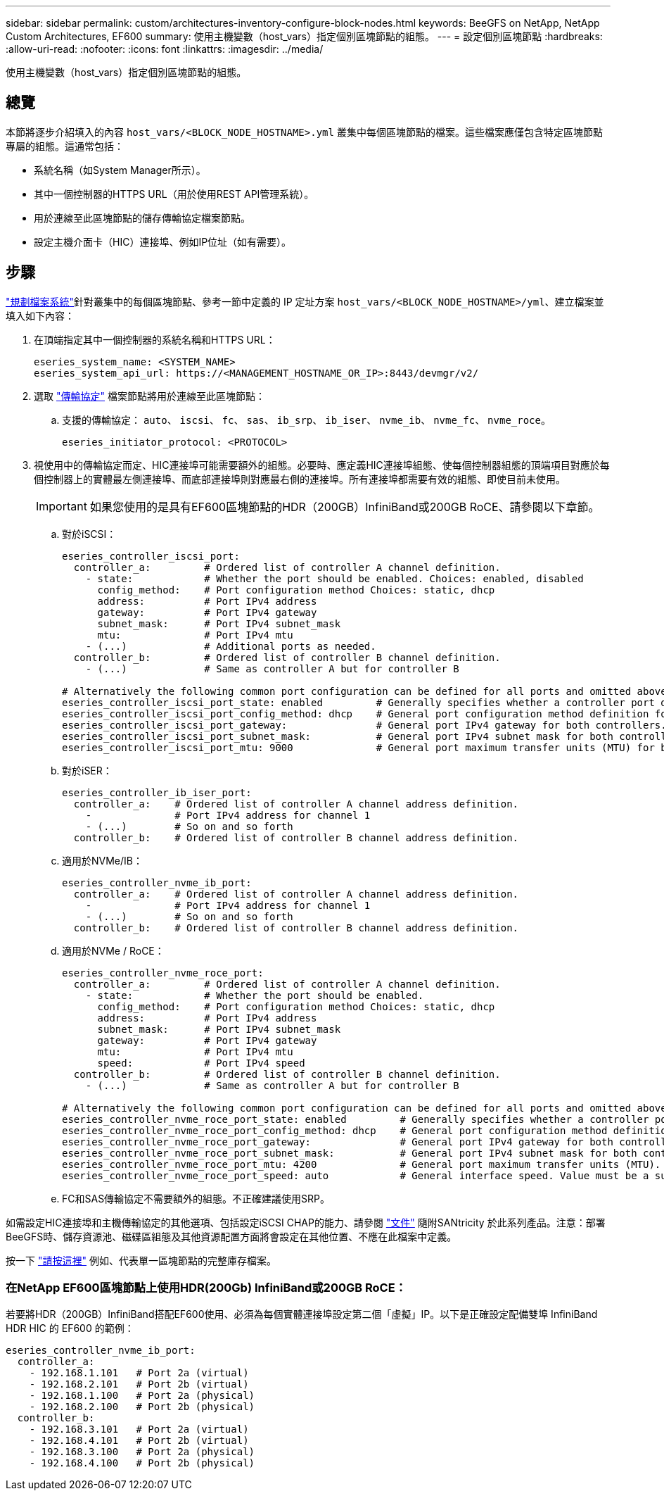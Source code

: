 ---
sidebar: sidebar 
permalink: custom/architectures-inventory-configure-block-nodes.html 
keywords: BeeGFS on NetApp, NetApp Custom Architectures, EF600 
summary: 使用主機變數（host_vars）指定個別區塊節點的組態。 
---
= 設定個別區塊節點
:hardbreaks:
:allow-uri-read: 
:nofooter: 
:icons: font
:linkattrs: 
:imagesdir: ../media/


[role="lead"]
使用主機變數（host_vars）指定個別區塊節點的組態。



== 總覽

本節將逐步介紹填入的內容 `host_vars/<BLOCK_NODE_HOSTNAME>.yml` 叢集中每個區塊節點的檔案。這些檔案應僅包含特定區塊節點專屬的組態。這通常包括：

* 系統名稱（如System Manager所示）。
* 其中一個控制器的HTTPS URL（用於使用REST API管理系統）。
* 用於連線至此區塊節點的儲存傳輸協定檔案節點。
* 設定主機介面卡（HIC）連接埠、例如IP位址（如有需要）。




== 步驟

link:architectures-plan-file-system.html["規劃檔案系統"^]針對叢集中的每個區塊節點、參考一節中定義的 IP 定址方案 `host_vars/<BLOCK_NODE_HOSTNAME>/yml`、建立檔案並填入如下內容：

. 在頂端指定其中一個控制器的系統名稱和HTTPS URL：
+
[source, yaml]
----
eseries_system_name: <SYSTEM_NAME>
eseries_system_api_url: https://<MANAGEMENT_HOSTNAME_OR_IP>:8443/devmgr/v2/
----
. 選取 link:https://github.com/netappeseries/santricity/tree/release-1.3.1/roles/nar_santricity_host#role-variables["傳輸協定"^] 檔案節點將用於連線至此區塊節點：
+
.. 支援的傳輸協定： `auto`、 `iscsi`、 `fc`、 `sas`、 `ib_srp`、 `ib_iser`、 `nvme_ib`、 `nvme_fc`、 `nvme_roce`。
+
[source, yaml]
----
eseries_initiator_protocol: <PROTOCOL>
----


. 視使用中的傳輸協定而定、HIC連接埠可能需要額外的組態。必要時、應定義HIC連接埠組態、使每個控制器組態的頂端項目對應於每個控制器上的實體最左側連接埠、而底部連接埠則對應最右側的連接埠。所有連接埠都需要有效的組態、即使目前未使用。
+

IMPORTANT: 如果您使用的是具有EF600區塊節點的HDR（200GB）InfiniBand或200GB RoCE、請參閱以下章節。

+
.. 對於iSCSI：
+
[source, yaml]
----
eseries_controller_iscsi_port:
  controller_a:         # Ordered list of controller A channel definition.
    - state:            # Whether the port should be enabled. Choices: enabled, disabled
      config_method:    # Port configuration method Choices: static, dhcp
      address:          # Port IPv4 address
      gateway:          # Port IPv4 gateway
      subnet_mask:      # Port IPv4 subnet_mask
      mtu:              # Port IPv4 mtu
    - (...)             # Additional ports as needed.
  controller_b:         # Ordered list of controller B channel definition.
    - (...)             # Same as controller A but for controller B

# Alternatively the following common port configuration can be defined for all ports and omitted above:
eseries_controller_iscsi_port_state: enabled         # Generally specifies whether a controller port definition should be applied Choices: enabled, disabled
eseries_controller_iscsi_port_config_method: dhcp    # General port configuration method definition for both controllers. Choices: static, dhcp
eseries_controller_iscsi_port_gateway:               # General port IPv4 gateway for both controllers.
eseries_controller_iscsi_port_subnet_mask:           # General port IPv4 subnet mask for both controllers.
eseries_controller_iscsi_port_mtu: 9000              # General port maximum transfer units (MTU) for both controllers. Any value greater than 1500 (bytes).

----
.. 對於iSER：
+
[source, yaml]
----
eseries_controller_ib_iser_port:
  controller_a:    # Ordered list of controller A channel address definition.
    -              # Port IPv4 address for channel 1
    - (...)        # So on and so forth
  controller_b:    # Ordered list of controller B channel address definition.
----
.. 適用於NVMe/IB：
+
[source, yaml]
----
eseries_controller_nvme_ib_port:
  controller_a:    # Ordered list of controller A channel address definition.
    -              # Port IPv4 address for channel 1
    - (...)        # So on and so forth
  controller_b:    # Ordered list of controller B channel address definition.
----
.. 適用於NVMe / RoCE：
+
[source, yaml]
----
eseries_controller_nvme_roce_port:
  controller_a:         # Ordered list of controller A channel definition.
    - state:            # Whether the port should be enabled.
      config_method:    # Port configuration method Choices: static, dhcp
      address:          # Port IPv4 address
      subnet_mask:      # Port IPv4 subnet_mask
      gateway:          # Port IPv4 gateway
      mtu:              # Port IPv4 mtu
      speed:            # Port IPv4 speed
  controller_b:         # Ordered list of controller B channel definition.
    - (...)             # Same as controller A but for controller B

# Alternatively the following common port configuration can be defined for all ports and omitted above:
eseries_controller_nvme_roce_port_state: enabled         # Generally specifies whether a controller port definition should be applied Choices: enabled, disabled
eseries_controller_nvme_roce_port_config_method: dhcp    # General port configuration method definition for both controllers. Choices: static, dhcp
eseries_controller_nvme_roce_port_gateway:               # General port IPv4 gateway for both controllers.
eseries_controller_nvme_roce_port_subnet_mask:           # General port IPv4 subnet mask for both controllers.
eseries_controller_nvme_roce_port_mtu: 4200              # General port maximum transfer units (MTU). Any value greater than 1500 (bytes).
eseries_controller_nvme_roce_port_speed: auto            # General interface speed. Value must be a supported speed or auto for automatically negotiating the speed with the port.
----
.. FC和SAS傳輸協定不需要額外的組態。不正確建議使用SRP。




如需設定HIC連接埠和主機傳輸協定的其他選項、包括設定iSCSI CHAP的能力、請參閱 link:https://github.com/netappeseries/santricity/tree/release-1.3.1/roles/nar_santricity_host#role-variables["文件"^] 隨附SANtricity 於此系列產品。注意：部署BeeGFS時、儲存資源池、磁碟區組態及其他資源配置方面將會設定在其他位置、不應在此檔案中定義。

按一下 link:https://github.com/netappeseries/beegfs/blob/master/getting_started/beegfs_on_netapp/gen2/host_vars/ictad22a01.yml["請按這裡"^] 例如、代表單一區塊節點的完整庫存檔案。



=== 在NetApp EF600區塊節點上使用HDR(200Gb) InfiniBand或200GB RoCE：

若要將HDR（200GB）InfiniBand搭配EF600使用、必須為每個實體連接埠設定第二個「虛擬」IP。以下是正確設定配備雙埠 InfiniBand HDR HIC 的 EF600 的範例：

[source, yaml]
----
eseries_controller_nvme_ib_port:
  controller_a:
    - 192.168.1.101   # Port 2a (virtual)
    - 192.168.2.101   # Port 2b (virtual)
    - 192.168.1.100   # Port 2a (physical)
    - 192.168.2.100   # Port 2b (physical)
  controller_b:
    - 192.168.3.101   # Port 2a (virtual)
    - 192.168.4.101   # Port 2b (virtual)
    - 192.168.3.100   # Port 2a (physical)
    - 192.168.4.100   # Port 2b (physical)
----